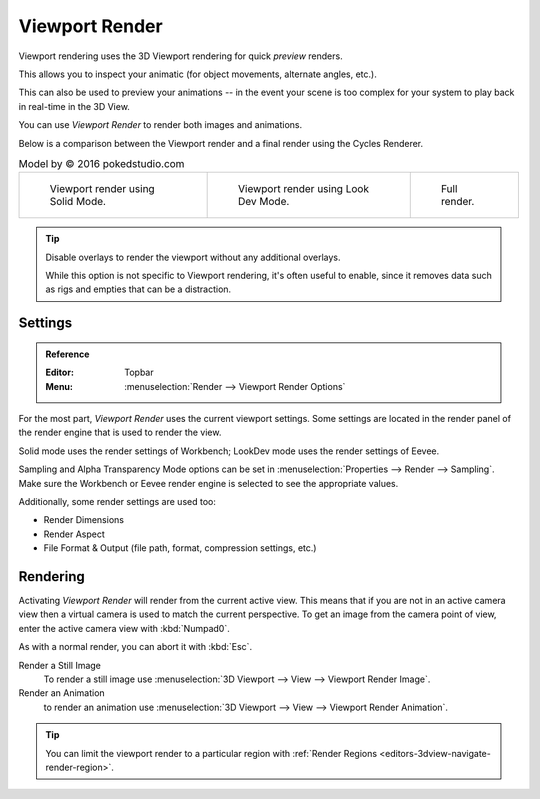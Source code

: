 
***************
Viewport Render
***************

Viewport rendering uses the 3D Viewport rendering for quick *preview* renders.

This allows you to inspect your animatic
(for object movements, alternate angles, etc.).

This can also be used to preview your animations --
in the event your scene is too complex for your system to play back in real-time in the 3D View.

You can use *Viewport Render* to render both images and animations.

Below is a comparison between the Viewport render and a final render using
the Cycles Renderer.

.. list-table:: Model by © 2016 pokedstudio.com

   * - .. figure:: /images/render_opengl_example-workbench-render.jpg
          :width: 320px

          Viewport render using Solid Mode.

     - .. figure:: /images/render_opengl_example-eevee-render.jpg
          :width: 320px

          Viewport render using Look Dev Mode.

     - .. figure:: /images/render_opengl_example-cycles-render.jpg
          :width: 320px

          Full render.

.. tip::

   Disable overlays to render the viewport without any additional overlays.

   While this option is not specific to Viewport rendering, it's often useful to
   enable, since it removes data such as rigs and empties that can be a distraction.


Settings
========

.. admonition:: Reference
   :class: refbox

   :Editor:    Topbar
   :Menu:      :menuselection:`Render --> Viewport Render Options`

For the most part, *Viewport Render* uses the current viewport settings.
Some settings are located in the render panel of the render engine
that is used to render the view.

Solid mode uses the render settings of Workbench;
LookDev mode uses the render settings of Eevee.

Sampling and Alpha Transparency Mode options can be set in :menuselection:`Properties --> Render --> Sampling`.
Make sure the Workbench or Eevee render engine is selected to see the appropriate values.

Additionally, some render settings are used too:

- Render Dimensions
- Render Aspect
- File Format & Output (file path, format, compression settings, etc.)


Rendering
=========

Activating *Viewport Render* will render from the current active view.
This means that if you are not in an active camera view then
a virtual camera is used to match the current perspective.
To get an image from the camera point of view,
enter the active camera view with :kbd:`Numpad0`.

As with a normal render, you can abort it with :kbd:`Esc`.

Render a Still Image
   To render a still image use :menuselection:`3D Viewport --> View --> Viewport Render Image`.
Render an Animation
   to render an animation use :menuselection:`3D Viewport --> View --> Viewport Render Animation`.

.. tip::

   You can limit the viewport render to a particular region with
   :ref:`Render Regions <editors-3dview-navigate-render-region>`.
